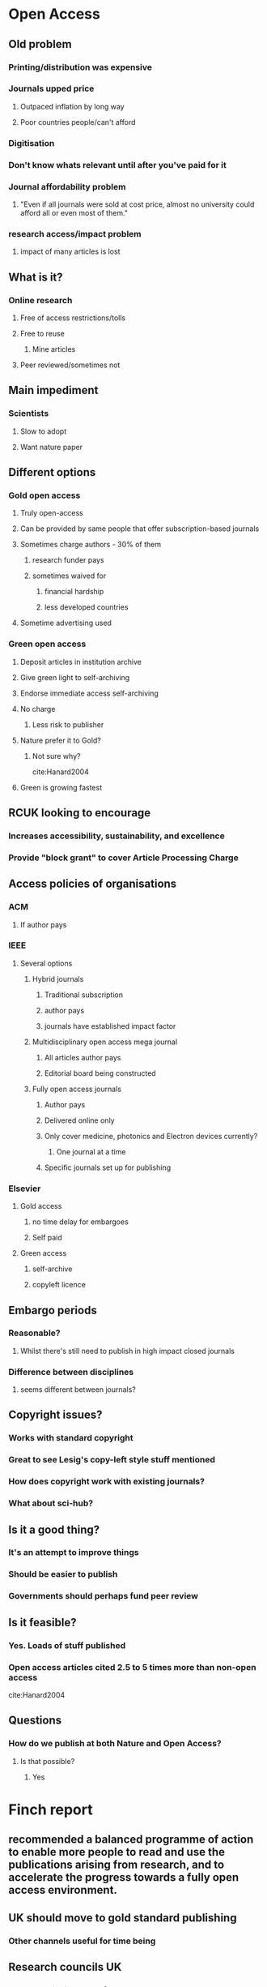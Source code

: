 * Open Access
** Old problem 
*** Printing/distribution was expensive
*** Journals upped price
**** Outpaced inflation by long way
**** Poor countries people/can't afford
*** Digitisation
*** Don't know whats relevant until after you've paid for it
*** Journal affordability problem
**** "Even if all journals were sold at cost price, almost no university could afford all or even most of them."
*** research access/impact problem
**** impact of many articles is lost

** What is it?
*** Online research
**** Free of access restrictions/tolls
**** Free to reuse
***** Mine articles
**** Peer reviewed/sometimes not

** Main impediment
*** Scientists
**** Slow to adopt
**** Want nature paper

** Different options
*** Gold open access
**** Truly open-access
**** Can be provided by same people that offer subscription-based journals
**** Sometimes charge authors - 30% of them
***** research funder pays
***** sometimes waived for
****** financial hardship
****** less developed countries
**** Sometime advertising used

*** Green open access
**** Deposit articles in institution archive
**** Give green light to self-archiving
**** Endorse immediate access self-archiving
**** No charge
***** Less risk to publisher
**** Nature prefer it to Gold?
***** Not sure why?
cite:Hanard2004
**** Green is growing fastest

** RCUK looking to encourage
*** Increases accessibility, sustainability, and excellence
*** Provide "block grant" to cover Article Processing Charge

** Access policies of organisations
*** ACM
**** If author pays
*** IEEE
**** Several options
***** Hybrid journals
****** Traditional subscription
****** author pays
****** journals have established impact factor
***** Multidisciplinary open access mega journal
****** All articles author pays
****** Editorial board being constructed
***** Fully open access journals
****** Author pays
****** Delivered online only
****** Only cover medicine, photonics and Electron devices currently?
******* One journal at a time
****** Specific journals set up for publishing
*** Elsevier
**** Gold access
***** no time delay for embargoes
***** Self paid
**** Green access
***** self-archive
***** copyleft licence

** Embargo periods
*** Reasonable?
**** Whilst there's still need to publish in high impact closed journals
*** Difference between disciplines
**** seems different between journals?

** Copyright issues?
*** Works with standard copyright
*** Great to see Lesig's copy-left style stuff mentioned
*** How does copyright work with existing journals?
*** What about sci-hub?

** Is it a good thing?
*** It's an attempt to improve things
*** Should be easier to publish
*** Governments should perhaps fund peer review

** Is it feasible?
*** Yes. Loads of stuff published
*** Open access articles cited 2.5 to 5 times more than non-open access
cite:Hanard2004

** Questions
*** How do we publish at both Nature and Open Access?
**** Is that possible?
***** Yes
* Finch report
** recommended a balanced programme of action to enable more people to read and use the publications arising from research, and to accelerate the progress towards a fully open access environment.
** UK should move to gold standard publishing
*** Other channels useful for time being
** Research councils UK
*** Cover publishing costs for gold-access
** Everything submitted as REF should be as open as possible
* RCUK follow Finch report. Provide funding
* HEFCE - Higher education funding council
** Rules about how open papers have to be to be included in REF
** Green will do?

